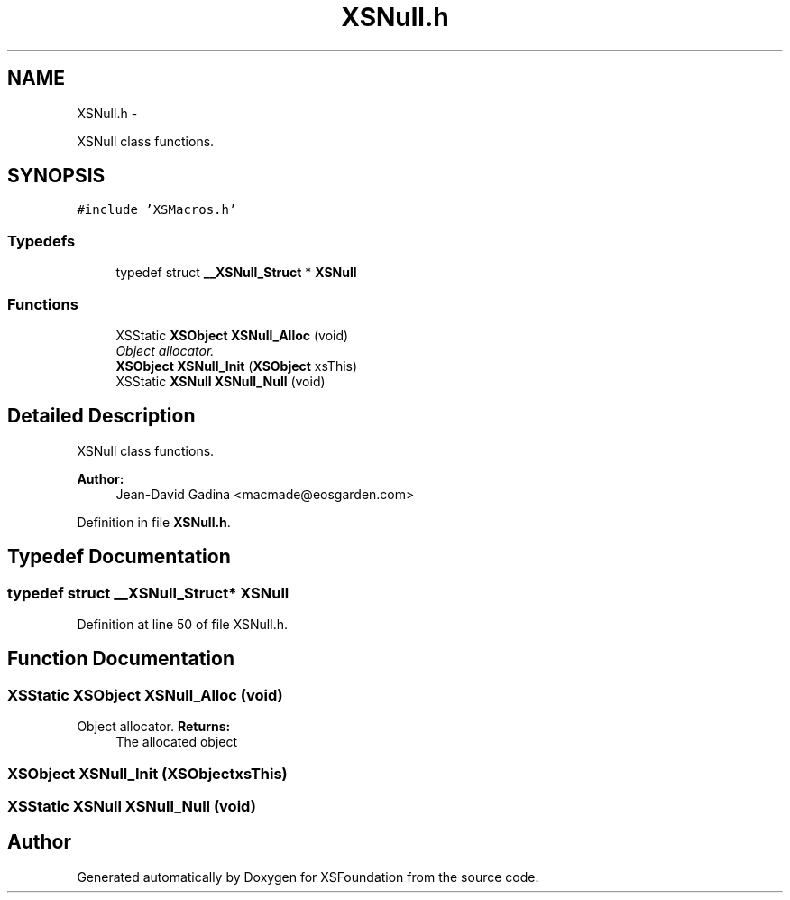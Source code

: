 .TH "XSNull.h" 3 "Sun Apr 24 2011" "Version 1.2.2-0" "XSFoundation" \" -*- nroff -*-
.ad l
.nh
.SH NAME
XSNull.h \- 
.PP
XSNull class functions.  

.SH SYNOPSIS
.br
.PP
\fC#include 'XSMacros.h'\fP
.br

.SS "Typedefs"

.in +1c
.ti -1c
.RI "typedef struct \fB__XSNull_Struct\fP * \fBXSNull\fP"
.br
.in -1c
.SS "Functions"

.in +1c
.ti -1c
.RI "XSStatic \fBXSObject\fP \fBXSNull_Alloc\fP (void)"
.br
.RI "\fIObject allocator. \fP"
.ti -1c
.RI "\fBXSObject\fP \fBXSNull_Init\fP (\fBXSObject\fP xsThis)"
.br
.ti -1c
.RI "XSStatic \fBXSNull\fP \fBXSNull_Null\fP (void)"
.br
.in -1c
.SH "Detailed Description"
.PP 
XSNull class functions. 

\fBAuthor:\fP
.RS 4
Jean-David Gadina <macmade@eosgarden.com> 
.RE
.PP

.PP
Definition in file \fBXSNull.h\fP.
.SH "Typedef Documentation"
.PP 
.SS "typedef struct \fB__XSNull_Struct\fP* \fBXSNull\fP"
.PP
Definition at line 50 of file XSNull.h.
.SH "Function Documentation"
.PP 
.SS "XSStatic \fBXSObject\fP XSNull_Alloc (void)"
.PP
Object allocator. \fBReturns:\fP
.RS 4
The allocated object 
.RE
.PP

.SS "\fBXSObject\fP XSNull_Init (\fBXSObject\fPxsThis)"
.SS "XSStatic \fBXSNull\fP XSNull_Null (void)"
.SH "Author"
.PP 
Generated automatically by Doxygen for XSFoundation from the source code.
